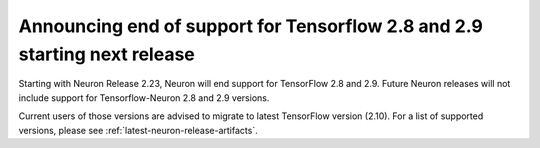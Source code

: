 .. post:: April 3, 2025
    :language: en
    :tags: announce-tensorflow-versions-eos

.. _announce-tfx-2-8-9-eos:

Announcing end of support for Tensorflow 2.8 and 2.9 starting next release
----------------------------------------------------------------------------

Starting with Neuron Release 2.23, Neuron will end support for TensorFlow 2.8 and 2.9. Future Neuron releases will not include support for Tensorflow-Neuron 2.8 and 2.9 versions.

Current users of those versions are advised to migrate to latest TensorFlow version (2.10). For a list of supported versions, please see :ref:`latest-neuron-release-artifacts`.

